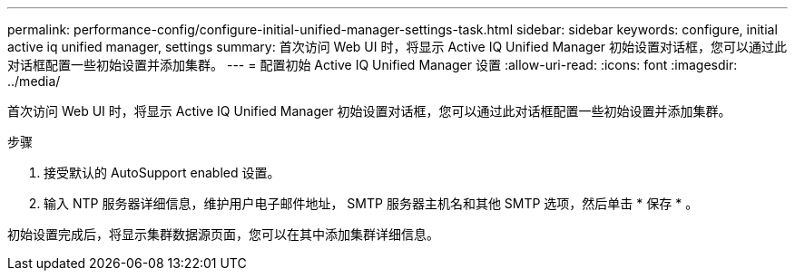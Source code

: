 ---
permalink: performance-config/configure-initial-unified-manager-settings-task.html 
sidebar: sidebar 
keywords: configure, initial active iq unified manager, settings 
summary: 首次访问 Web UI 时，将显示 Active IQ Unified Manager 初始设置对话框，您可以通过此对话框配置一些初始设置并添加集群。 
---
= 配置初始 Active IQ Unified Manager 设置
:allow-uri-read: 
:icons: font
:imagesdir: ../media/


[role="lead"]
首次访问 Web UI 时，将显示 Active IQ Unified Manager 初始设置对话框，您可以通过此对话框配置一些初始设置并添加集群。

.步骤
. 接受默认的 AutoSupport enabled 设置。
. 输入 NTP 服务器详细信息，维护用户电子邮件地址， SMTP 服务器主机名和其他 SMTP 选项，然后单击 * 保存 * 。


初始设置完成后，将显示集群数据源页面，您可以在其中添加集群详细信息。
